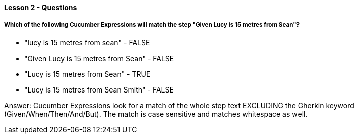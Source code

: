 ==== Lesson 2 - Questions

===== Which of the following Cucumber Expressions will match the step "Given Lucy is 15 metres from Sean"?

* "lucy is 15 metres from sean" - FALSE
* "Given Lucy is 15 metres from Sean" - FALSE
* "Lucy is 15 metres from Sean" - TRUE
* "Lucy is 15 metres from Sean Smith" - FALSE

Answer: Cucumber Expressions look for a match of the whole step text EXCLUDING the Gherkin keyword (Given/When/Then/And/But). The match is case sensitive and matches whitespace as well.
